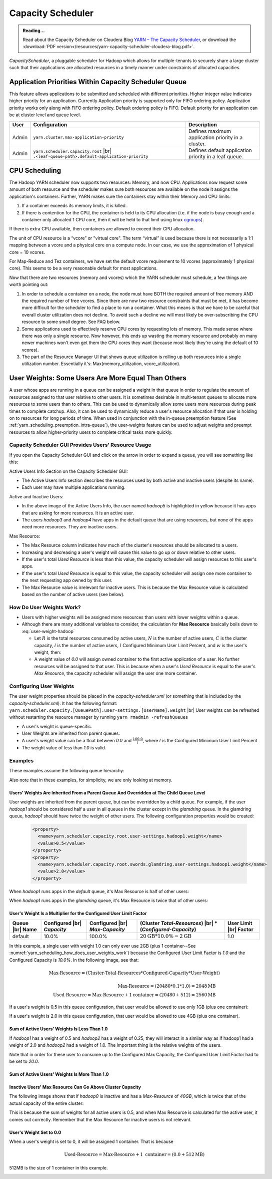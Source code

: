 .. _yarn_scheduling_capacity_scheduler:

******************
Capacity Scheduler
******************

.. admonition:: Reading...
   :class: readingbox

   Read about the Capacity Scheduler on Cloudera Blog `YARN – The Capacity Scheduler <https://blog.cloudera.com/yarn-capacity-scheduler>`_, or download the :download:`PDF version</resources/yarn-capacity-scheduler-cloudera-blog.pdf>`.

`CapacityScheduler`, a pluggable scheduler for Hadoop which allows for multiple-tenants to securely share a large cluster such that their applications are allocated resources in a timely manner under constraints of allocated capacities.

.. _yarn_scheduling_app_priorities:

Application Priorities Within Capacity Scheduler Queue
======================================================

This feature allows applications to be submitted and scheduled with different priorities. Higher integer value indicates higher priority for an application. Currently Application priority is supported only for FIFO ordering policy.
Application priority works only along with FIFO ordering policy. Default ordering policy is FIFO. Default priority for an application can be at cluster level and queue level.

.. glossary::

   Cluster-level priority
     Any application submitted with a priority greater than the cluster-max priority will have its priority reset to the cluster-max priority. ``$HADOOP_HOME/etc/hadoop/yarn-site.xml`` is the configuration file for cluster-max priority.
   
   Leaf Queue-level priority
     Each leaf queue provides default priority by the administrator. The queue's default priority will be used for any application submitted without a specified priority. ``$HADOOP_HOME/etc/hadoop/capacity-scheduler.xml`` is the configuration file for queue-level priority. *Note* that priority of an application will not be changed when application is moved to different queue.


+-------+-----------------------------------------------------+-------------------------------------------------------+
|  User |                    Configuration                    |                      Description                      |
+=======+=====================================================+=======================================================+
| Admin | ``yarn.cluster.max-application-priority``           | Defines maximum application priority in a cluster.    |
+-------+-----------------------------------------------------+-------------------------------------------------------+
| Admin | ``yarn.scheduler.capacity.root`` |br|               | Defines default application priority in a leaf queue. |
|       | ``.<leaf-queue-path>.default-application-priority`` |                                                       |
+-------+-----------------------------------------------------+-------------------------------------------------------+



.. _hadoop_guide_yarn_cpu_scheduling_overview:

CPU Scheduling
==============

The Hadoop YARN scheduler now supports two resources: Memory, and now CPU.
Applications now request some amount of both resource and the scheduler makes sure both resources are
available on the node it assigns the application's containers.
Further, YARN makes sure the containers stay within their Memory and CPU limits:

#. If a container exceeds its memory limits, it is killed.
#. If there is contention for the CPU, the container is held to its CPU allocation
   (i.e. if the node is busy enough and a container only allocated 1 CPU core, then it will be held to that limit using linux
   `cgroups <https://access.redhat.com/documentation/en-US/Red_Hat_Enterprise_Linux/6/html/Resource_Management_Guide/ch01.html>`_).

If there is extra CPU available, then containers are allowed to exceed their CPU allocation.

The unit of CPU resource is a “vcore” or "virtual core". The term “virtual” is used because there is not necessarily a 1:1 mapping between a vcore and a physical core on a compute node. In our case, we use the approximation of 1 physical core = 10 vcores.

For Map-Reduce and Tez containers, we have set the default vcore requirement to 10 vcores (approximately 1 physical core). This seems to be a very reasonable default for most applications.

Now that there are two resources (memory and vcores) which the YARN scheduler must schedule, a few things are worth pointing out:

#. In order to schedule a container on a node, the node must have BOTH the required amount of free memory AND the required number of free vcores. Since there are now two resource constraints that must be met, it has become more difficult for the scheduler to find a place to run a container. What this means is that we have to be careful that overall cluster utilization does not decline. To avoid such a decline we will most likely be over-subscribing the CPU resource to some small degree. See FAQ below.
#. Some applications used to effectively reserve CPU cores by requesting lots of memory. This made sense where there was only a single resource. Now however, this ends up wasting the memory resource and probably on many newer machines won't even get them the CPU cores they want (because most likely they're using the default of 10 vcores).
#. The part of the Resource Manager UI that shows queue utilization is rolling up both resources into a single utilization number. Essentially it's: Max(memory_utilization, vcore_utilization).


User Weights: Some Users Are More Equal Than Others
===================================================

A user whose apps are running in a queue can be assigned a weight in that queue in order to regulate the amount of resources assigned to that user relative to other users. It is sometimes desirable in multi-tenant queues to allocate more resources to some users than to others. This can be used to dynamically allow some users more resources during peak times to complete catchup. Also, it can be used to dynamically reduce a user's resource allocation if that user is holding on to resources for long periods of time. When used in conjunction with the in-queue preemption feature (See :ref:`yarn_scheduling_preemption_intra-queue`), the user-weights feature can be used to adjust weights and preempt resources to allow higher-priority users to complete critical tasks more quickly.


.. glossary::

   Active User
     A user that has applications in a queue AND at least one of those applications is requesting resources.
   
   Configured Capacity
     This is a percentage of a parent queue's resources that are allocated for use by a child queue. For example, if this value is 10%, the child queue is "guaranteed" 10% of it's parents resources. (NOTE: "guaranteed" is in quotes because various conditions could temporarily cause the child queue to be starved of its resources.)

   Configured Max Capacity
     This is the maximum percentage of a parent queue's resources that a child queue can consume. For example, if a queue's configured capacity (see above) is 10% but its configured max capacity is 75%, the child queue can grow above it's guaranteed 10% up to 75% of the parent's total allocated resources. This growth can happen only if the queue's sibling queues are not using those resources.
   
   Configured Minimum User Limit Percent
     The minimum percentage of a queue's resources assigned to a single active user. During the resource assignment phase, the capacity scheduler will meet this requirement as best as it can. However, since this percentage is dependent on the number of active users and the number of active users can change frequently, this is not a guarantee.

   Configured User Limit Factor
     This number represents the amount of a queue that one user can consume. If the value is 0.5, applications of a single user cannot consume more than 50% of the queue's resources. If the value is 1.5, a single user's applications can consume 150% of a queue's resources. This factor is applied to all users in a specified queue.
   
   Inactive User
     A user whose applications are running in a queue and are using resources, but none of the applications are requesting more resources.

   Resources
     Shared resources allocated to a queue. As of now, resources are memory (measured in GB) and CPU (measured in virtual cores).


Capacity Scheduler GUI Provides Users' Resource Usage
-----------------------------------------------------

If you open the Capacity Scheduler GUI and click on the arrow in order to expand a queue, you will see something like this:

.. image:: /images/yarn/scheduling/user-weights/image-01.png
  :alt:
  :align: center

Active Users Info Section on the Capacity Scheduler GUI:

* The Active Users Info section describes the resources used by both active and inactive users (despite its name).
* Each user may have multiple applications running.

.. image:: /images/yarn/scheduling/user-weights/image-02.png
  :alt:
  :align: center

Active and Inactive Users:

* In the above image of the Active Users Info, the user named `hadoop5` is highlighted in yellow because it has apps that are asking for more resources. It is an active user.
* The users `hadoop3` and `hadoop4` have apps in the default queue that are using resources, but none of the apps need more resources. They are inactive users.  


Max Resource:

* The Max Resource column indicates how much of the cluster's resources should be allocated to a users.
* Increasing and decreasing a user's weight will cause this value to go up or down relative to other users.
* If the user's total `Used Resource` is less than this value, the capacity scheduler will assign resources to this user's apps.
* If the user's total `Used Resource` is equal to this value, the capacity scheduler will assign one more container to the next requesting app owned by this user.
* The Max Resource value is irrelevant for inactive users. This is because the Max Resource value is calculated based on the number of active users (see below).

.. _yarn_scheduling_how_does_user_weights_work:

How Do User Weights Work?
-------------------------

* Users with higher weights will be assigned more resources than users with lower weights within a queue.
* Although there are many additional variables to consider, the calculation for **Max Resource** basically boils down to :eq:`user-weight-hadoop`
  
  * Let :math:`R` is the total resources consumed by active users, :math:`N` is the number of active users, :math:`C` is the cluster capacity, :math:`l` is the number of active users,  :math:`l` Configured Minimum User Limit Percent, and :math:`w` is the user's weight, then:
  
    .. math::
      :label: user-weight-hadoop

       \text{Max-Resource} = 
       \Biggl \lbrace
       {
       w * \textit{max} \left( \frac{C}{N} , \frac{C * l}{100} \right),\quad \textit{for hadoop-2.8}
       \atop
       w * \textit{max} \left( \frac{R}{N} , \frac{R * l}{100} \right),\quad \textit{for hadoop-2.9+}
       }

  * A weight value of `0.0` will assign owned container to the first active application of a user. No further resources will be assigned to that user. This is because when a user's `Used Resource` is equal to the user's `Max Resource`, the capacity scheduler will assign the user one more container.

Configuring User Weights
------------------------

The user weight properties should be placed in the `capacity-scheduler.xml` (or something that is included by the `capacity-scheduler.xml`). It has the following format: ``yarn.scheduler.capacity.[QueuePath].user-settings.[UserName].weight`` |br|
User weights can be refreshed without restarting the resource manager by running ``yarn rmadmin -refreshQueues``

* A user's weight is queue-specific.
* User Weights are inherited from parent queues.
* A user's weight value can be a float between `0.0` and :math:`\frac{100.0}{l}`, where :math:`l` is the Configured Minimum User Limit Percent
* The weight value of less than `1.0` is valid.

Examples
--------

These examples assume the following queue hierarchy:

.. image:: /images/yarn/scheduling/user-weights/image-03.png
  :alt:
  :align: center

Also note that in these examples, for simplicity, we are only looking at memory.


Users' Weights Are Inherited From a Parent Queue And Overridden at The Child Queue Level
^^^^^^^^^^^^^^^^^^^^^^^^^^^^^^^^^^^^^^^^^^^^^^^^^^^^^^^^^^^^^^^^^^^^^^^^^^^^^^^^^^^^^^^^

User weights are inherited from the parent queue, but can be overridden by a child queue. For example, if the user `hadoop1` should be considered half a user in all queues in the cluster except in the `glamdring` queue. In the glamdring queue, `hadoop1` should have twice the weight of other users. The following configuration properties would be created:

  .. code-block:: xml

    <property>
      <name>yarn.scheduler.capacity.root.user-settings.hadoop1.weight</name>
      <value>0.5</value>
    </property>
    <property>
      <name>yarn.scheduler.capacity.root.swords.glamdring.user-settings.hadoop1.weight</name>
      <value>2.0</value>
    </property>

When `hadoop1` runs apps in the `default` queue, it's Max Resource is half of other users:

.. image:: /images/yarn/scheduling/user-weights/image-04.png
  :alt:
  :align: center

When `hadoop1` runs apps in the `glamdring` queue, it's Max Resource is twice that of other users:

.. image:: /images/yarn/scheduling/user-weights/image-05.png
  :alt:
  :align: center


User's Weight Is a Multiplier for the Configured User Limit Factor
^^^^^^^^^^^^^^^^^^^^^^^^^^^^^^^^^^^^^^^^^^^^^^^^^^^^^^^^^^^^^^^^^^^^

+-----------------+----------------------------+--------------------------------+--------------------------------------------+------------------------+
| Queue |br| Name | Configured |br| `Capacity` | Configured |br| `Max-Capacity` | (Cluster `Total-Resources`) |br|           | User Limit |br| Factor |
|                 |                            |                                | * (`Configured-Capacity`)                  |                        |
+=================+============================+================================+============================================+========================+
|     default     |            10.0%           |             100.0%             | :math:`20 \text{GB} * 10.0\% = 2 \text{GB}`| 1.0                    |
+-----------------+----------------------------+--------------------------------+--------------------------------------------+------------------------+

In this example, a single user with weight 1.0 can only ever use 2GB (plus 1 container--See :numref:`yarn_scheduling_how_does_user_weights_work`) because the Configured User Limit Factor is `1.0` and the Configured Capacity is `10.0%`. In the following image, see that:

  .. math::
    \text{Max-Resource} = (\textit{Cluster-Total-Resources} * \textit{Configured-Capacity} * \textit{User-Weight})

  .. math::
    \text{Max-Resource} = (20480 * 0.1 * 1.0) = 2048 \text{MB} \\
    \text{Used-Resource} = \text{Max-Resource} + 1 \textit{container} = (20480 + 512) = 2560\text{MB}

.. image:: /images/yarn/scheduling/user-weights/image-06.png
  :alt:
  :align: center


If a user's weight is 0.5 in this queue configuration, that user would be allowed to use only 1GB (plus one container):


.. image:: /images/yarn/scheduling/user-weights/image-07.png
  :alt:
  :align: center

If a user's weight is 2.0 in this queue configuration, that user would be allowed to use 4GB (plus one container).


.. image:: /images/yarn/scheduling/user-weights/image-08.png
  :alt:
  :align: center

Sum of Active Users' Weights Is Less Than 1.0
^^^^^^^^^^^^^^^^^^^^^^^^^^^^^^^^^^^^^^^^^^^^^

If `hadoop1` has a weight of 0.5 and `hadoop2` has a weight of 0.25, they will interact in a similar way as if hadoop1 had a weight of 2.0 and `hadoop2` had a weight of 1.0. The important thing is the relative weights of the users.


.. image:: /images/yarn/scheduling/user-weights/image-09.png
  :alt:
  :align: center

Note that in order for these user to consume up to the Configured Max Capacity, the Configured User Limit Factor had to be set to `20.0`.

Sum of Active Users' Weights Is More Than 1.0
^^^^^^^^^^^^^^^^^^^^^^^^^^^^^^^^^^^^^^^^^^^^^

.. image:: /images/yarn/scheduling/user-weights/image-10.png
  :alt:
  :align: center

Inactive Users' Max Resource Can Go Above Cluster Capacity
^^^^^^^^^^^^^^^^^^^^^^^^^^^^^^^^^^^^^^^^^^^^^^^^^^^^^^^^^^

The following image shows that if `hadoop0` is inactive and has a `Max-Resource` of `40GB`, which is twice that of the actual capacity of the entire cluster:


.. image:: /images/yarn/scheduling/user-weights/image-11.png
  :alt:
  :align: center

This is because the sum of weights for all active users is 0.5, and when Max Resource is calculated for the active user, it comes out correctly. Remember that the Max Resource for inactive users is not relevant.

User's Weight Set to 0.0
^^^^^^^^^^^^^^^^^^^^^^^^

When a user's weight is set to 0, it will be assigned 1 container. That is because 

  .. math::
    \text{Used-Resource} = \text{Max-Resource} + 1 \ \textit{container} = (0.0 + 512\text{MB})

512MB is the size of 1 container in this example.

.. image:: /images/yarn/scheduling/user-weights/image-12.png
  :alt:
  :align: center